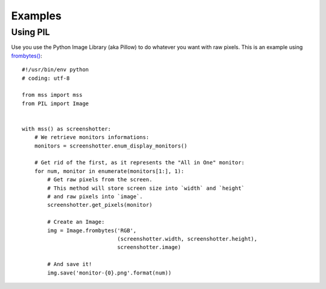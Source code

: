 ========
Examples
========

Using PIL
---------

Use you use the Python Image Library (aka Pillow) to do whatever you want with raw pixels.
This is an example using `frombytes() <http://pillow.readthedocs.io/en/latest/reference/Image.html#PIL.Image.frombytes>`_::

    #!/usr/bin/env python
    # coding: utf-8

    from mss import mss
    from PIL import Image


    with mss() as screenshotter:
        # We retrieve monitors informations:
        monitors = screenshotter.enum_display_monitors()

        # Get rid of the first, as it represents the "All in One" monitor:
        for num, monitor in enumerate(monitors[1:], 1):
            # Get raw pixels from the screen.
            # This method will store screen size into `width` and `height`
            # and raw pixels into `image`.
            screenshotter.get_pixels(monitor)

            # Create an Image:
            img = Image.frombytes('RGB',
                                  (screenshotter.width, screenshotter.height),
                                  screenshotter.image)

            # And save it!
            img.save('monitor-{0}.png'.format(num))

